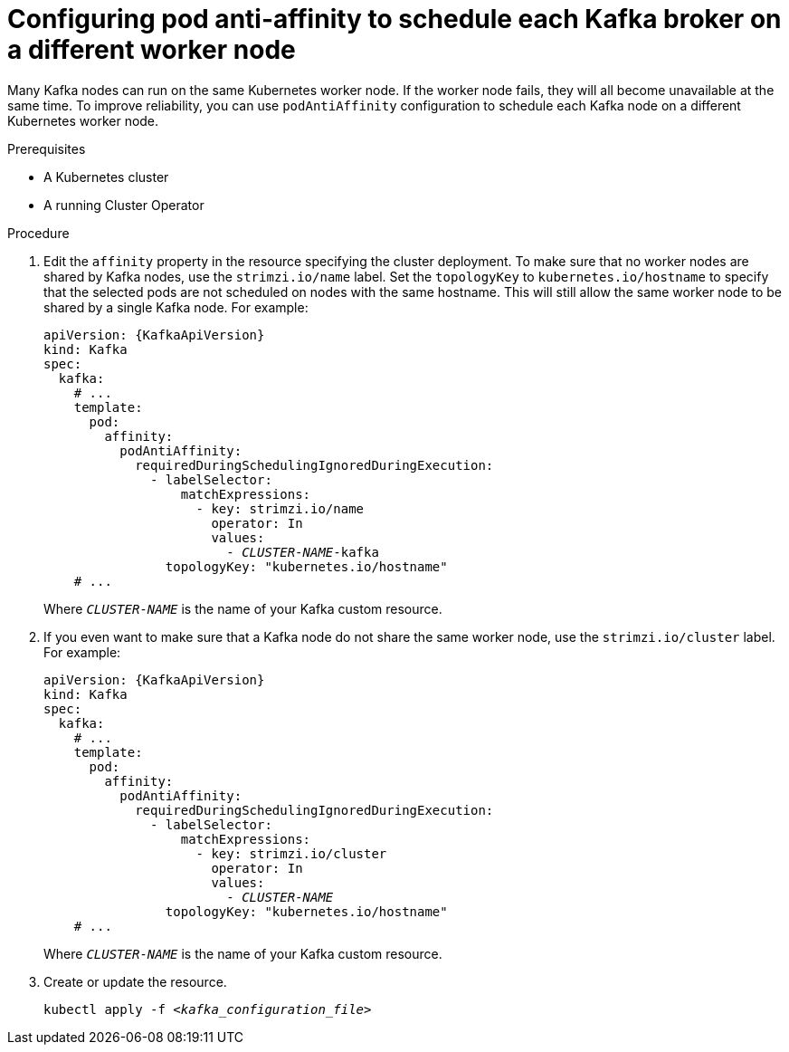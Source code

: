 // Module included in the following assemblies:
//
// assembly-scheduling.adoc

[id='configuring-pod-anti-affinity-to-schedule-each-kafka-broker-on-a-different-worker-node-{context}']
= Configuring pod anti-affinity to schedule each Kafka broker on a different worker node

Many Kafka nodes can run on the same Kubernetes worker node.
If the worker node fails, they will all become unavailable at the same time. 
To improve reliability, you can use `podAntiAffinity` configuration to schedule each Kafka node on a different Kubernetes worker node.

.Prerequisites

* A Kubernetes cluster
* A running Cluster Operator

.Procedure

. Edit the `affinity` property in the resource specifying the cluster deployment.
To make sure that no worker nodes are shared by Kafka nodes, use the `strimzi.io/name` label.
Set the `topologyKey` to `kubernetes.io/hostname` to specify that the selected pods are not scheduled on nodes with the same hostname.
This will still allow the same worker node to be shared by a single Kafka node.
For example:
+
[source,yaml,subs="+quotes,attributes+"]
----
apiVersion: {KafkaApiVersion}
kind: Kafka
spec:
  kafka:
    # ...
    template:
      pod:
        affinity:
          podAntiAffinity:
            requiredDuringSchedulingIgnoredDuringExecution:
              - labelSelector:
                  matchExpressions:
                    - key: strimzi.io/name
                      operator: In
                      values:
                        - _CLUSTER-NAME_-kafka
                topologyKey: "kubernetes.io/hostname"
    # ...
----
+
Where `_CLUSTER-NAME_` is the name of your Kafka custom resource.

. If you even want to make sure that a Kafka node do not share the same worker node, use the `strimzi.io/cluster` label.
For example:
+
[source,yaml,subs="+quotes,attributes+"]
----
apiVersion: {KafkaApiVersion}
kind: Kafka
spec:
  kafka:
    # ...
    template:
      pod:
        affinity:
          podAntiAffinity:
            requiredDuringSchedulingIgnoredDuringExecution:
              - labelSelector:
                  matchExpressions:
                    - key: strimzi.io/cluster
                      operator: In
                      values:
                        - _CLUSTER-NAME_
                topologyKey: "kubernetes.io/hostname"
    # ...
----
+
Where `_CLUSTER-NAME_` is the name of your Kafka custom resource.

. Create or update the resource.
+
[source,shell,subs=+quotes]
kubectl apply -f _<kafka_configuration_file>_

